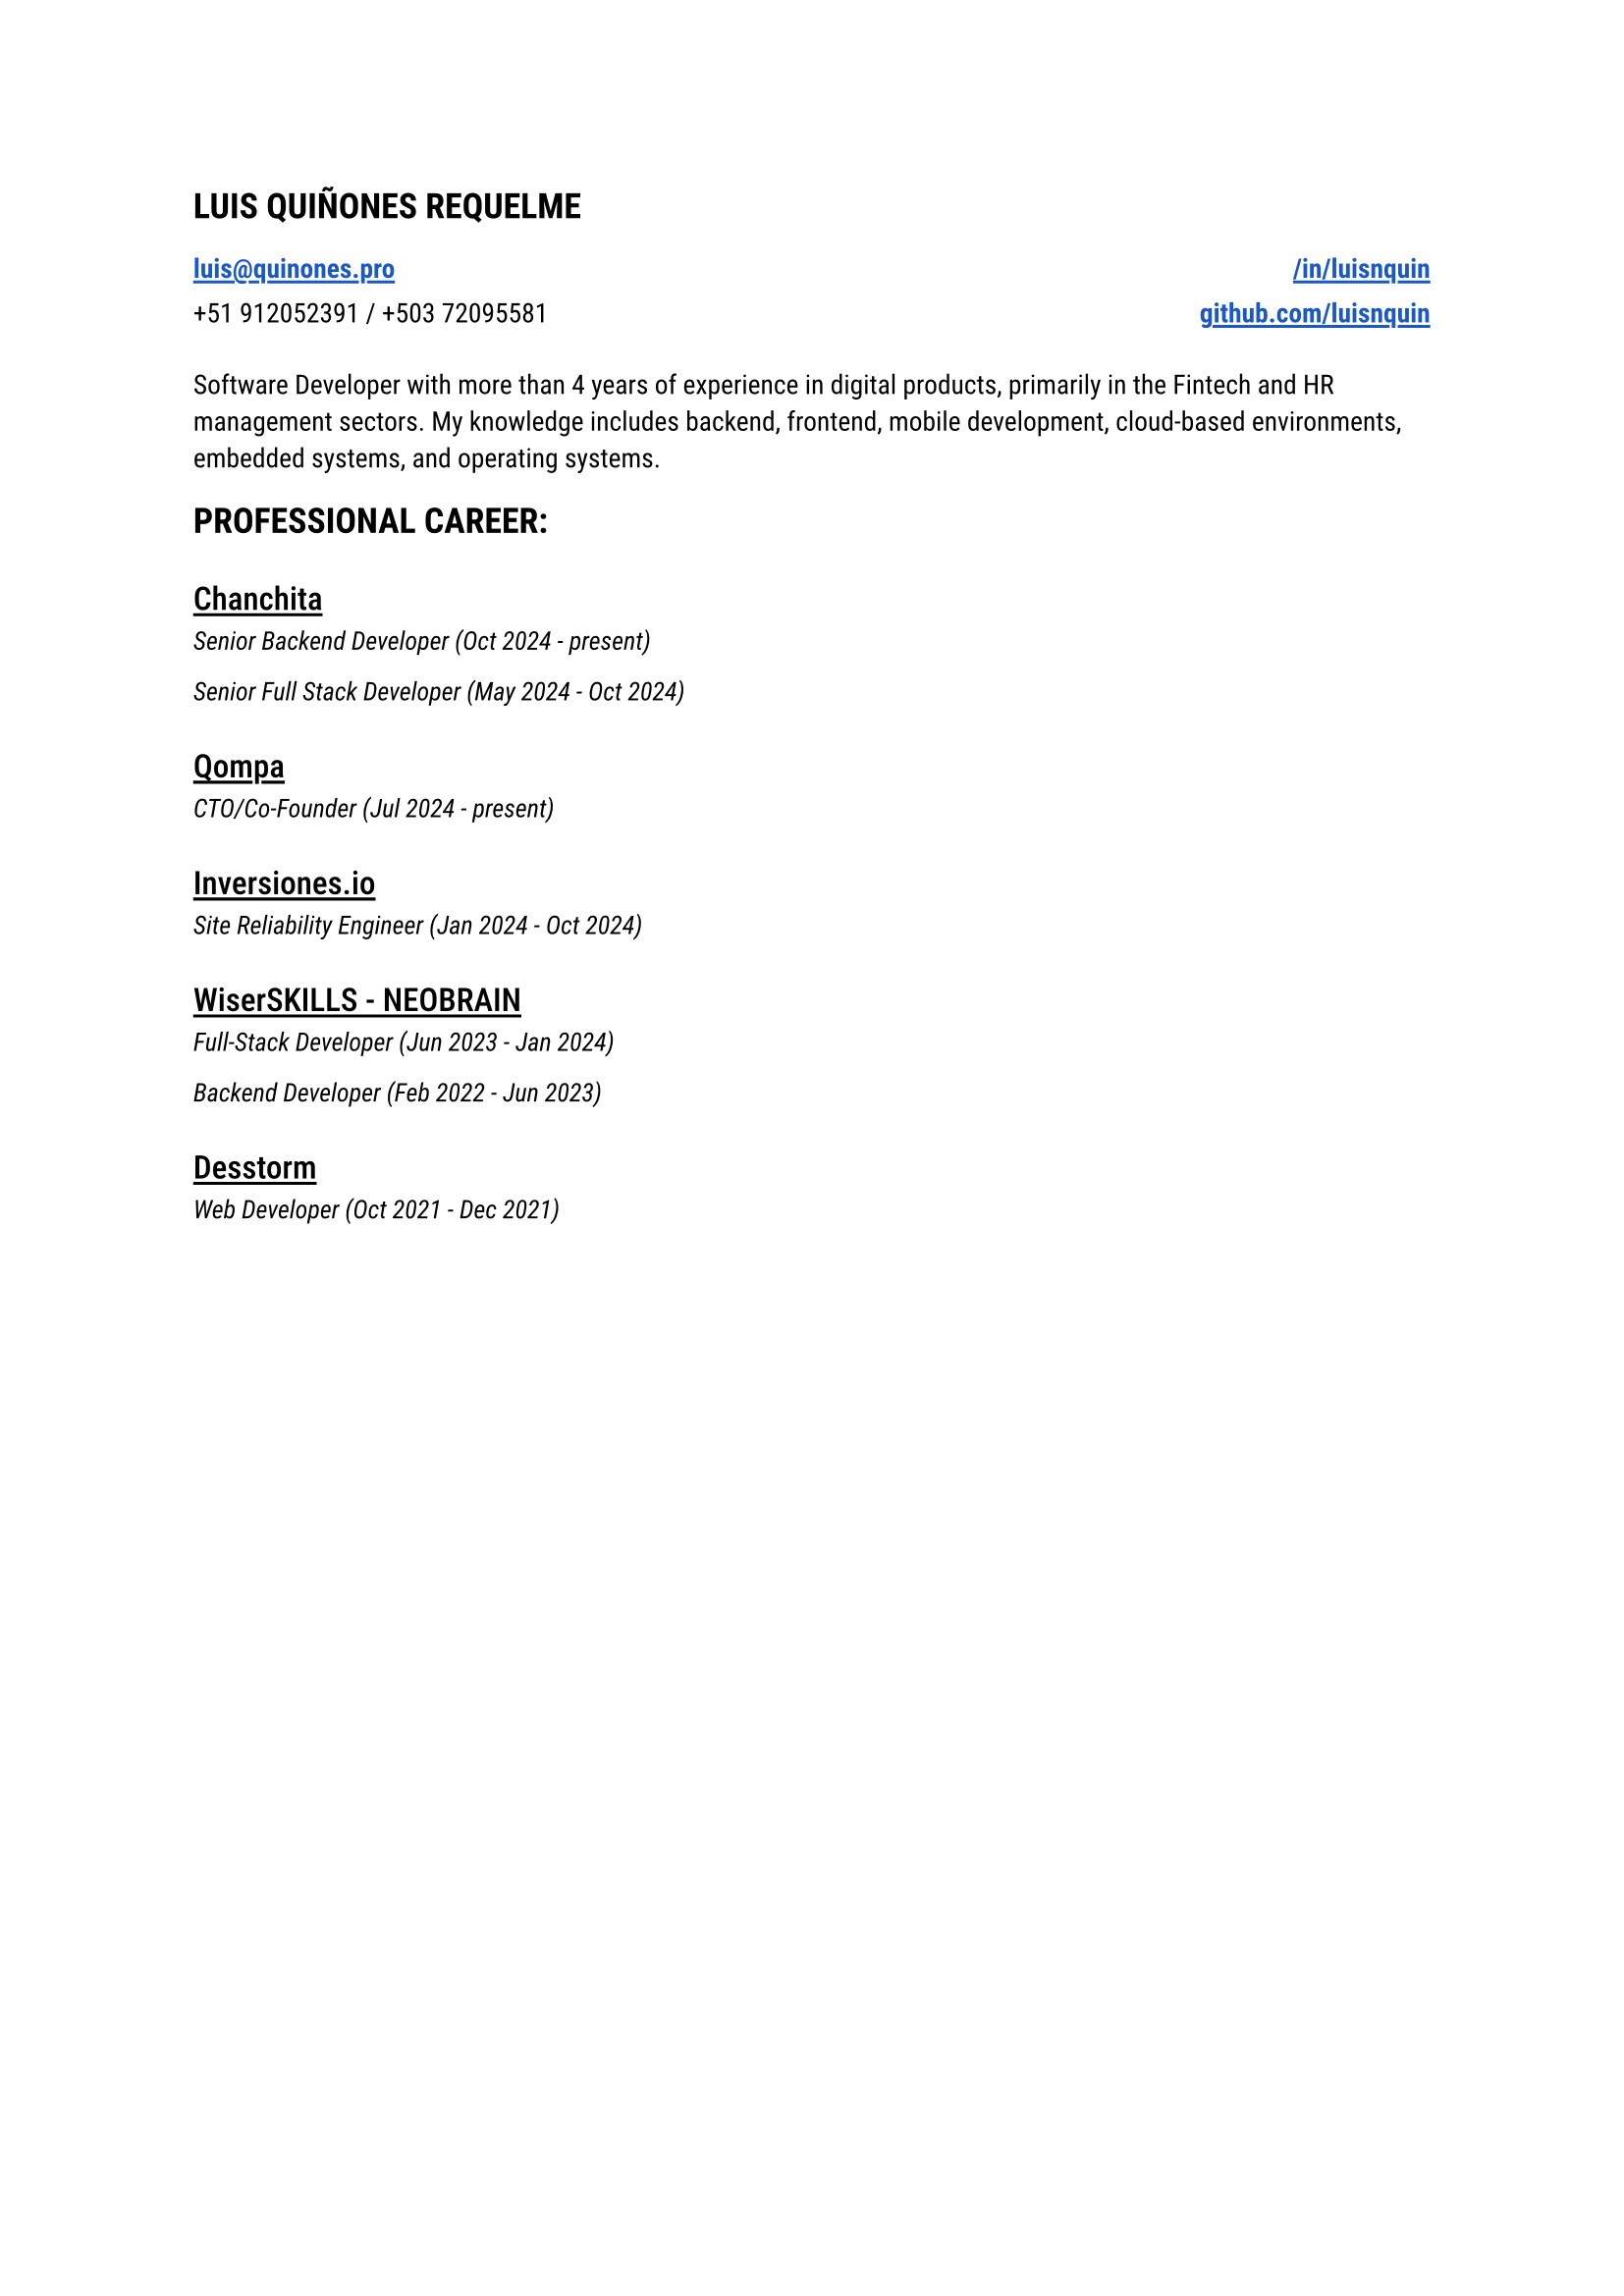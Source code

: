 
#let blue = rgb("#1a58c4")

#let HeaderLink(label, url) = {
 link(url)[#underline(offset: 0.15em, stroke: 1.05pt, text(
    weight: "semibold",
    fill: blue,
    label
  ))] 
}

#let CompanyExperience(company, roles) = {
  let Experiences() = {
    stack(
      dir: ttb,
      spacing: 0.2em,
      for role in roles {
        grid(
          text(style: "italic", size: 0.95em, role.title + " (" + role.range + ")")
        )
      }
    )
  }

  stack(
    spacing: 0.8em,
    underline(offset: 0.18em, stroke: 1.1pt, text(weight: "medium", size: 1.20em, company)),
    Experiences(),
  )
}

#let document() = {
  stack(
    dir: ttb,
    spacing: 1.5em,
    text(size: 1.3em, weight: "semibold", "LUIS QUIÑONES REQUELME"),
    grid(
      columns: (1fr, 1fr),
      rows: (1.15em),
      gutter: 0.5em,
      HeaderLink("luis@quinones.pro", "mailto:luis@quinones.pro"),
      align(alignment.right, HeaderLink("/in/luisnquin","https://linkedin.com/in/luisnquin/")),
      "+51 912052391 / +503 72095581",
      align(alignment.right, HeaderLink("github.com/luisnquin","https://github.com/luisnquin"))
    ),
    stack(
      text("Software Developer with more than 4 years of experience in digital products, primarily in the Fintech and HR management sectors. My knowledge includes backend, frontend, mobile development, cloud-based environments, embedded systems, and operating systems.") ,
    ),
    stack(
      dir: ttb,
      spacing: 2em,
      text(size: 1.3em, weight: "semibold", "PROFESSIONAL CAREER:"),
      CompanyExperience("Chanchita", (
        (
          title: "Senior Backend Developer",
          range: "Oct 2024 - present"
        ),
        (
          title: "Senior Full Stack Developer",
          range: "May 2024 - Oct 2024"
        )
      )),
      CompanyExperience("Qompa", (
        (
          title: "CTO/Co-Founder",
          range: "Jul 2024 - present"
        ),
      )),  
      CompanyExperience("Inversiones.io", (
        (
          title: "Site Reliability Engineer",
          range: "Jan 2024 - Oct 2024"
        ),
      )),
      CompanyExperience("WiserSKILLS - NEOBRAIN", (
        (
          title: "Full-Stack Developer",
          range: "Jun 2023 - Jan 2024"
        ),
        (
          title: "Backend Developer",
          range: "Feb 2022 - Jun 2023"
        )
      )),
      CompanyExperience("Desstorm", (
        (
          title: "Web Developer",
          range: "Oct 2021 - Dec 2021"
        ),
      ))
    )
  )
}

#text(font: "Roboto", size: 0.9em)[#document()]
